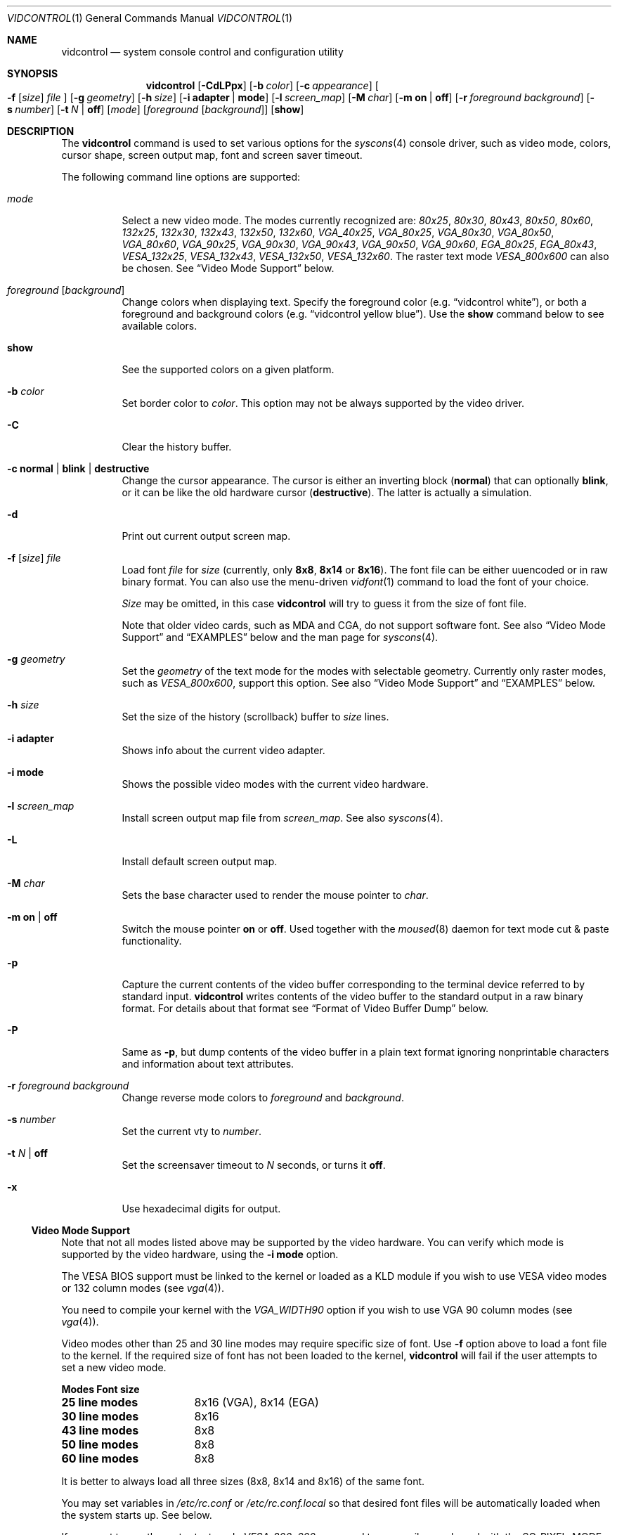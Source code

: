 .\"
.\" vidcontrol - a utility for manipulating the syscons video driver
.\"
.\" Redistribution and use in source and binary forms, with or without
.\" modification, are permitted provided that the following conditions
.\" are met:
.\" 1. Redistributions of source code must retain the above copyright
.\"    notice, this list of conditions and the following disclaimer.
.\" 2. Redistributions in binary form must reproduce the above copyright
.\"    notice, this list of conditions and the following disclaimer in the
.\"    documentation and/or other materials provided with the distribution.
.\"
.\"     @(#)vidcontrol.1
.\" $FreeBSD: src/usr.sbin/vidcontrol/vidcontrol.1,v 1.24.2.12 2002/04/08 13:37:31 sobomax Exp $
.\"
.Dd May 27, 2001
.Dt VIDCONTROL 1
.Os
.Sh NAME
.Nm vidcontrol
.Nd system console control and configuration utility
.Sh SYNOPSIS
.Nm
.Op Fl CdLPpx
.Op Fl b Ar color
.Op Fl c Ar appearance
.Oo
.Fl f
.Op Ar size
.Ar file
.Oc
.Op Fl g Ar geometry
.Op Fl h Ar size
.Op Fl i Cm adapter | mode
.Op Fl l Ar screen_map
.Op Fl M Ar char
.Op Fl m Cm on | off
.Op Fl r Ar foreground Ar background
.Op Fl s Ar number
.Op Fl t Ar N | Cm off
.Op Ar mode
.Op Ar foreground Op Ar background
.Op Cm show
.Sh DESCRIPTION
The
.Nm
command is used to set various options for the
.Xr syscons 4
console driver,
such as video mode, colors, cursor shape, screen output map, font and screen
saver timeout.
.Pp
The following command line options are supported:
.Bl -tag -width indent
.It Ar mode
Select a new video mode.
The modes currently recognized are:
.Ar 80x25 ,
.Ar 80x30 ,
.Ar 80x43 ,
.Ar 80x50 ,
.Ar 80x60 ,
.Ar 132x25 ,
.Ar 132x30 ,
.Ar 132x43 ,
.Ar 132x50 ,
.Ar 132x60 ,
.Ar VGA_40x25 ,
.Ar VGA_80x25 ,
.Ar VGA_80x30 ,
.Ar VGA_80x50 ,
.Ar VGA_80x60 ,
.Ar VGA_90x25 ,
.Ar VGA_90x30 ,
.Ar VGA_90x43 ,
.Ar VGA_90x50 ,
.Ar VGA_90x60 ,
.Ar EGA_80x25 ,
.Ar EGA_80x43 ,
.Ar VESA_132x25 ,
.Ar VESA_132x43 ,
.Ar VESA_132x50 ,
.Ar VESA_132x60 .
.\"The graphic mode
.\".Ar VGA_320x200
.\"and
The raster text mode
.Ar VESA_800x600
can also be chosen.
See
.Sx Video Mode Support
below.
.It Ar foreground Op Ar background
Change colors when displaying text.
Specify the foreground color
(e.g.\&
.Dq vidcontrol white ) ,
or both a foreground and background colors
(e.g.\&
.Dq vidcontrol yellow blue ) .
Use the
.Cm show
command below to see available colors.
.It Cm show
See the supported colors on a given platform.
.It Fl b Ar color
Set border color to
.Ar color .
This option may not be always supported by the video driver.
.It Fl C
Clear the history buffer.
.It Fl c Cm normal | blink | destructive
Change the cursor appearance.
The cursor is either an inverting block
.Pq Cm normal
that can optionally
.Cm blink ,
or it can be like the old hardware cursor
.Pq Cm destructive .
The latter is actually a simulation.
.It Fl d
Print out current output screen map.
.It Xo
.Fl f
.Op Ar size
.Ar file
.Xc
Load font
.Ar file
for
.Ar size
(currently, only
.Cm 8x8 ,
.Cm 8x14
or
.Cm 8x16 ) .
The font file can be either uuencoded or in raw binary format.
You can also use the menu-driven
.Xr vidfont 1
command to load the font of your choice.
.Pp
.Ar Size
may be omitted, in this case
.Nm
will try to guess it from the size of font file.
.Pp
Note that older video cards, such as MDA and CGA, do not support
software font.
See also
.Sx Video Mode Support
and
.Sx EXAMPLES
below and the man page for
.Xr syscons 4 .
.It Fl g Ar geometry
Set the
.Ar geometry
of the text mode for the modes with selectable
geometry.
Currently only raster modes, such as
.Ar VESA_800x600 ,
support this option.
See also
.Sx Video Mode Support
and
.Sx EXAMPLES
below.
.It Fl h Ar size
Set the size of the history (scrollback) buffer to
.Ar size
lines.
.It Fl i Cm adapter
Shows info about the current video adapter.
.It Fl i Cm mode
Shows the possible video modes with the current video hardware.
.It Fl l Ar screen_map
Install screen output map file from
.Ar screen_map .
See also
.Xr syscons 4 .
.It Fl L
Install default screen output map.
.It Fl M Ar char
Sets the base character used to render the mouse pointer to
.Ar char .
.It Fl m Cm on | off
Switch the mouse pointer
.Cm on
or
.Cm off .
Used together with the
.Xr moused 8
daemon for text mode cut & paste functionality.
.It Fl p
Capture the current contents of the video buffer corresponding
to the terminal device referred to by standard input.
.Nm
writes contents of the video buffer to the standard
output in a raw binary format.
For details about that
format see
.Sx Format of Video Buffer Dump
below.
.It Fl P
Same as
.Fl p ,
but dump contents of the video buffer in a plain text format
ignoring nonprintable characters and information about text
attributes.
.It Fl r Ar foreground background
Change reverse mode colors to
.Ar foreground
and
.Ar background .
.It Fl s Ar number
Set the current vty to
.Ar number .
.It Fl t Ar N | Cm off
Set the screensaver timeout to
.Ar N
seconds, or turns it
.Cm off .
.It Fl x
Use hexadecimal digits for output.
.El
.Ss Video Mode Support
Note that not all modes listed above may be supported by the video
hardware.
You can verify which mode is supported by the video hardware, using the
.Fl i Cm mode
option.
.Pp
The VESA BIOS support must be linked to the kernel
or loaded as a KLD module if you wish to use VESA video modes
or 132 column modes
(see
.Xr vga 4 ) .
.Pp
You need to compile your kernel with the
.Ar VGA_WIDTH90
option if you wish to use VGA 90 column modes
(see
.Xr vga 4 ) .
.Pp
Video modes other than 25 and 30 line modes may require specific size of font.
Use
.Fl f
option above to load a font file to the kernel.
If the required size of font has not been loaded to the kernel,
.Nm
will fail if the user attempts to set a new video mode.
.Pp
.Bl -column "25 line modes" "8x16 (VGA), 8x14 (EGA)" -compact
.Sy Modes Ta Sy Font size
.Li 25 line modes Ta 8x16 (VGA), 8x14 (EGA)
.Li 30 line modes Ta 8x16
.Li 43 line modes Ta 8x8
.Li 50 line modes Ta 8x8
.Li 60 line modes Ta 8x8
.El
.Pp
It is better to always load all three sizes (8x8, 8x14 and 8x16)
of the same font.
.Pp
You may set variables in
.Pa /etc/rc.conf
or
.Pa /etc/rc.conf.local
so that desired font files will be automatically loaded
when the system starts up.
See below.
.Pp
If you want to use the raster text mode
.Ar VESA_800x600 ,
you need to recompile your kernel with the
.Dv SC_PIXEL_MODE
option.
See
.Xr syscons 4
for more details on this kernel option.
.Ss Format of Video Buffer Dump
The
.Nm
utility uses the
.Xr syscons 4
.Dv CONS_SCRSHOT
.Xr ioctl 2
to capture the current contents of the video buffer.
.Nm
writes version and additional information to the standard
output, followed by the contents of the terminal device.
.Pp
PC video memory is typically arranged in two byte tuples,
one per character position.
In each tuple, the first byte
will be the character code, and the second byte is the
character's color attribute.
.Pp
The color attribute byte is further broken down in to the
low nibble, which specifies which of 16 different foreground
colors is active, and the high nibble, which specifies which
of 16 different background colors is active.
.Pp
.Bl -hang -offset indent -compact
.It 0
Black
.It 1
Blue
.It 2
Green
.It 3
Cyan
.It 4
Red
.It 5
Magenta
.It 6
Brown
.It 7
White
.It 8
Grey
.It 9
Light Blue
.It 10
Light Green
.It 11
Light Cyan
.It 12
Light Red
.It 13
Light Magenta
.It 14
Yellow
.It 15
White
.El
.Pp
It can be seen that the last 8 colors are brighter
versions of the first 8.
.Pp
For example, the two bytes
.Pp
.Dl "65 158"
.Pp
specify an uppercase A (character code 65), in
yellow (low nibble 15) on a light blue background
(high nibble 9).
.Pp
The
.Nm
output contains a small header which includes additional
information which may be useful to utilities processing
the output.
.Pp
The first 10 bytes are always arranged as follows:
.Bl -column "Byte range" "Contents" -offset indent
.It Sy "Byte Range	Contents"
.It "1 thru 8	Literal text" Dq Li SCRSHOT_
.It "9	File format version number"
.It "10	Remaining number of bytes in the header"
.El
.Pp
Subsequent bytes depend on the version number.
.Bl -column "Version" "13 and up" -offset indent
.It Sy "Version	Byte	Meaning"
.It "1	11	Terminal width, in characters"
.It "	12	Terminal depth, in characters"
.It "	13 and up	The snapshot data"
.El
.Pp
So a dump of an 80x25 screen would start (in hex)
.Bd -literal -offset indent
53 43 52 53 48 4f 54 5f 01 02 50 19
----------------------- -- -- -- --
          |              |  |  |  ` 25 decimal
          |              |  |  `--- 80 decimal
          |              |  `------ 2 remaining bytes of header data
          |              `--------- File format version 1
          `------------------------ Literal "SCRSHOT_"
.Ed
.Sh VIDEO OUTPUT CONFIGURATION
.Ss Boot Time Configuration
You may set the following variables in
.Pa /etc/rc.conf
or
.Pa /etc/rc.conf.local
in order to configure the video output at boot time.
.Pp
.Bl -tag -width foo_bar_var -compact
.It Ar blanktime
Sets the timeout value for the
.Fl t
option.
.It Ar font8x16 , font8x14 , font8x8
Specifies font files for the
.Fl f
option.
.It Ar scrnmap
Specifies a screen output map file for the
.Fl l
option.
.El
.Pp
See
.Xr rc.conf 5
for more details.
.Ss Driver Configuration
The video card driver may let you change default configuration
options, such as the default font, so that you do not need to set up
the options at boot time.
See video card driver manuals, (e.g.\&
.Xr vga 4 )
for details.
.Sh FILES
.Bl -tag -width /usr/share/syscons/scrnmaps/foo-bar -compact
.It Pa /usr/share/syscons/fonts/*
font files.
.It Pa /usr/share/syscons/scrnmaps/*
screen output map files.
.El
.Sh EXAMPLES
If you want to load
.Pa /usr/share/syscons/fonts/iso-8x16.fnt
to the kernel, run
.Nm
as:
.Pp
.Dl vidcontrol -f 8x16 /usr/share/syscons/fonts/iso-8x16.fnt
.Pp
So long as the font file is in
.Pa /usr/share/syscons/fonts ,
you may abbreviate the file name as
.Pa iso-8x16 :
.Pp
.Dl vidcontrol -f 8x16 iso-8x16
.Pp
Furthermore, you can also omit font size
.Dq Li 8x16 :
.Pp
.Dl vidcontrol -f iso-8x16
.Pp
Moreover, the suffix specifying the font size can be also omitted; in
this case,
.Nm
will use the size of the currently displayed font to construct the
suffix:
.Pp
.Dl vidcontrol -f iso
.Pp
Likewise, you can also abbreviate the screen output map file name for
the
.Fl l
option if the file is found in
.Pa /usr/share/syscons/scrnmaps .
.Pp
.Dl vidcontrol -l iso-8859-1_to_cp437
.Pp
The above command will load
.Pa /usr/share/syscons/scrnmaps/iso-8859-1_to_cp437.scm .
.Pp
The following command will set-up a 100x37 raster text mode (useful for
some LCD models):
.Pp
.Dl vidcontrol -g 100x37 VESA_800x600
.Pp
The following command will capture the contents of the first virtual
terminal, and redirect the output to the
.Pa shot.scr
file:
.Pp
.Dl vidcontrol -p < /dev/ttyv0 > shot.scr
.Pp
The following command will dump contents of the fourth virtual terminal
to the standard output in the human readable format:
.Pp
.Dl vidcontrol -P < /dev/ttyv3
.Sh SEE ALSO
.Xr kbdcontrol 1 ,
.Xr vidfont 1 ,
.Xr keyboard 4 ,
.Xr screen 4 ,
.Xr syscons 4 ,
.Xr vga 4 ,
.Xr rc.conf 5 ,
.Xr kldload 8 ,
.Xr moused 8 ,
.Xr watch 8
.Pp
The various
.Li scr2*
utilities in the
.Li graphics
and
.Li textproc
categories of the
.Em "Ports Collection" .
.Sh AUTHORS
.An S\(/oren Schmidt Aq sos@FreeBSD.org
